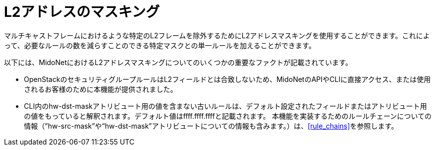 [[l2_address_masking]]
= L2アドレスのマスキング

マルチキャストフレームにおけるような特定のL2フレームを除外するためにL2アドレスマスキングを使用することができます。これによって、必要なルールの数を減らすことのできる特定マスクとの単一ルールを加えることができます。

以下には、MidoNetにおけるL2アドレスマスキングについてのいくつかの重要なファクトが記載されています。

* OpenStackのセキュリティグループルールはL2フィールドとは合致しないため、MidoNetのAPIやCLIに直接アクセス、または使用されるお客様のために本機能が提供されました。
* CLI内のhw-dst-maskアトリビュート用の値を含まない古いルールは、デフォルト設定されたフィールドまたはアトリビュート用の値をもっていると解釈されます。デフォルト値はffff.ffff.ffffと記載されます。
本機能を実装するためのルールチェーンについての情報（”hw-src-mask”や“hw-dst-mask”アトリビュートについての情報も含みます。）は、xref:rule_chains[]を参照します。

